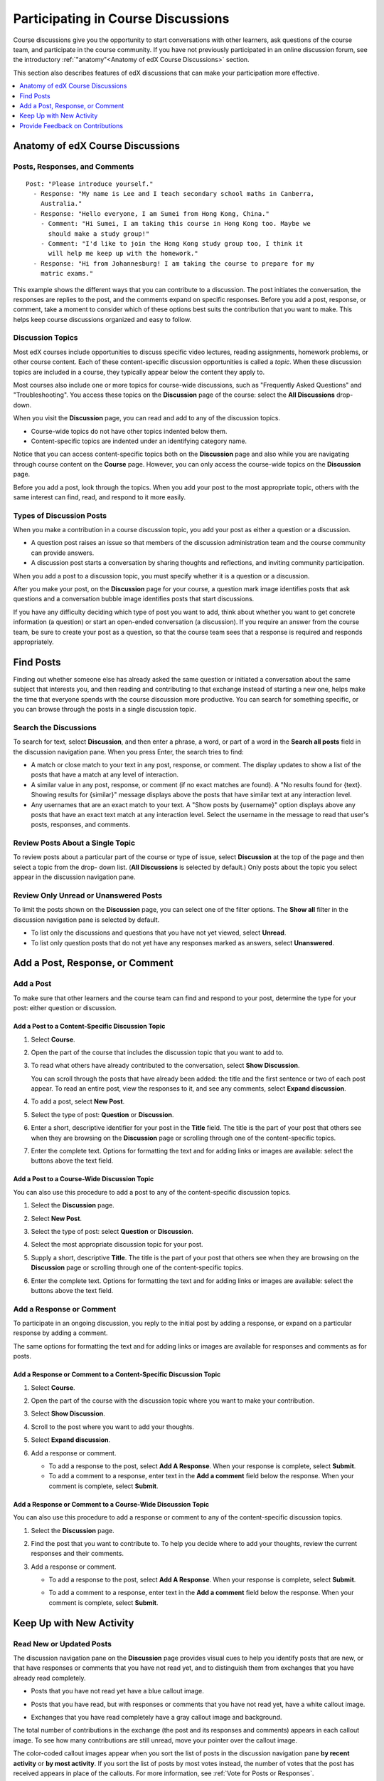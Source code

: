 .. _Discussions for Students and Staff:

###############################################
Participating in Course Discussions
###############################################

Course discussions give you the opportunity to start conversations with other
learners, ask questions of the course team, and participate in the course
community. If you have not previously participated in an online discussion
forum, see the introductory :ref:`"anatomy"<Anatomy of edX Course Discussions>`
section.

This section also describes features of edX discussions that can make your
participation more effective.

.. contents::
  :local:
  :depth: 1

.. _Anatomy of edX Course Discussions:

**********************************
Anatomy of edX Course Discussions
**********************************

====================================
Posts, Responses, and Comments
====================================

::

  Post: "Please introduce yourself."
    - Response: "My name is Lee and I teach secondary school maths in Canberra,
      Australia."
    - Response: "Hello everyone, I am Sumei from Hong Kong, China."
      - Comment: "Hi Sumei, I am taking this course in Hong Kong too. Maybe we
        should make a study group!"
      - Comment: "I'd like to join the Hong Kong study group too, I think it
        will help me keep up with the homework."
    - Response: "Hi from Johannesburg! I am taking the course to prepare for my
      matric exams."

This example shows the different ways that you can contribute to a discussion.
The post initiates the conversation, the responses are replies to the post, and
the comments expand on specific responses. Before you add a post, response, or
comment, take a moment to consider which of these options best suits the
contribution that you want to make. This helps keep course discussions
organized and easy to follow.

====================================
Discussion Topics
====================================

Most edX courses include opportunities to discuss specific video lectures,
reading assignments, homework problems, or other course content. Each of these
content-specific discussion opportunities is called a *topic*. When these
discussion topics are included in a course, they typically appear below the
content they apply to.

.. image:: ../../../shared/images/Discussion_content_specific.png
 :alt: A discussion topic that appears below a video in the course, identified
       by a "Show Discussion" link.
 :width: 800

Most courses also include one or more topics for course-wide discussions, such
as "Frequently Asked Questions" and "Troubleshooting". You access these topics
on the **Discussion** page of the course: select the **All Discussions**
drop-down.

.. image:: ../../../shared/images/Discussion_course_wide.png
 :alt: Discussion topics are listed on the Discussion page when you select the
       drop-down list at the left side of the page.
 :width: 400

When you visit the **Discussion** page, you can read and add to any of the
discussion topics.

* Course-wide topics do not have other topics indented below them.

* Content-specific topics are indented under an identifying category name.

Notice that you can access content-specific topics both on the **Discussion**
page and also while you are navigating through course content on the
**Course** page. However, you can only access the course-wide topics on the
**Discussion** page.

Before you add a post, look through the topics. When you add your post to the
most appropriate topic, others with the same interest can find, read, and
respond to it more easily.

====================================
Types of Discussion Posts
====================================

When you make a contribution in a course discussion topic, you add your post
as either a question or a discussion.

* A question post raises an issue so that members of the discussion
  administration team and the course community can provide answers.

* A discussion post starts a conversation by sharing thoughts and reflections,
  and inviting community participation.

When you add a post to a discussion topic, you must specify whether it is a
question or a discussion.

After you make your post, on the **Discussion** page for your course, a
question mark image identifies posts that ask questions and a conversation
bubble image identifies posts that start discussions.

.. image:: ../../../shared/images/Post_types_in_list.png
 :alt: The discussion navigation pane with images identifying questions and
     discussions.
 :width: 400

If you have any difficulty deciding which type of post you want to add, think
about whether you want to get concrete information (a question) or start an
open-ended conversation (a discussion). If you require an answer from the
course team, be sure to create your post as a question, so that the course
team sees that a response is required and responds appropriately.


.. _Find Posts:

******************************
Find Posts
******************************

Finding out whether someone else has already asked the same question or
initiated a conversation about the same subject that interests you, and then
reading and contributing to that exchange instead of starting a new one, helps
make the time that everyone spends with the course discussion more productive.
You can search for something specific, or you can browse through the posts in a
single discussion topic.

=======================
Search the Discussions
=======================

To search for text, select **Discussion**, and then enter a phrase, a word, or
part of a word in the **Search all posts** field in the discussion navigation
pane. When you press Enter, the search tries to find:

* A match or close match to your text in any post, response, or comment. The
  display updates to show a list of the posts that have a match at any level of
  interaction.

* A similar value in any post, response, or comment (if no exact matches are
  found). A "No results found for {text}. Showing results for {similar}"
  message displays above the posts that have similar text at any interaction
  level.

* Any usernames that are an exact match to your text. A "Show posts by
  {username}" option displays above any posts that have an exact text match at
  any interaction level. Select the username in the message to read that user's
  posts, responses, and comments.

==============================================
Review Posts About a Single Topic
==============================================

To review posts about a particular part of the course or type of issue, select
**Discussion** at the top of the page and then select a topic from the drop-
down list. (**All Discussions** is selected by default.) Only posts about the
topic you select appear in the discussion navigation pane.

.. image:: ../../../shared/images/Discussion_filters.png
 :alt: The discussion navigation pane with callouts to identify the top filter
       to select one topic and the filter below it to select by state.
 :width: 400

=======================================
Review Only Unread or Unanswered Posts
=======================================

To limit the posts shown on the **Discussion** page, you can select one of the
filter options. The **Show all** filter in the discussion navigation pane is
selected by default.

* To list only the discussions and questions that you have not yet viewed,
  select **Unread**.

* To list only question posts that do not yet have any responses marked as
  answers, select **Unanswered**.

.. _Add a Post:

************************************
Add a Post, Response, or Comment
************************************

================================
Add a Post
================================

To make sure that other learners and the course team can find and respond to
your post, determine the type for your post: either question or discussion.

Add a Post to a Content-Specific Discussion Topic
**************************************************

#. Select **Course**.

#. Open the part of the course that includes the discussion topic that you want
   to add to.

#. To read what others have already contributed to the conversation, select
   **Show Discussion**.

   You can scroll through the posts that have already been added: the title and
   the first sentence or two of each post appear. To read an entire post, view
   the responses to it, and see any comments, select **Expand discussion**.

#. To add a post, select **New Post**.

   .. image:: ../../../shared/images/Discussion_content_specific_post.png
     :alt: Adding a post about specific course content.
     :width: 800

#. Select the type of post: **Question** or **Discussion**.

#. Enter a short, descriptive identifier for your post in the **Title** field.
   The title is the part of your post that others see when they are browsing on
   the **Discussion** page or scrolling through one of the content-specific
   topics.

#. Enter the complete text. Options for formatting the text and for adding
   links or images are available: select the buttons above the text field.

.. The following paragraph applies to the edX mobile app for Open edX (with discussions)
.. Alison, DOC-1815, June 2015

.. only:: Open_edX

  .. note:: Any text formatting or images that you add are only visible
     when others read your post in a web browser. The edX mobile apps do not
     currently display added formatting or images.

Add a Post to a Course-Wide Discussion Topic
**************************************************

You can also use this procedure to add a post to any of the content-specific
discussion topics.

#. Select the **Discussion** page.

#. Select **New Post**.

#. Select the type of post: select **Question** or **Discussion**.

#. Select the most appropriate discussion topic for your post.

   .. image:: ../../../shared/images/Discussion_course_wide_post.png
     :alt: Selecting the topic for a new post on the Discussion page.
     :width: 400

#. Supply a short, descriptive **Title**. The title is the part of your post
   that others see when they are browsing on the **Discussion** page or
   scrolling through one of the content-specific topics.

#. Enter the complete text. Options for formatting the text and for adding
   links or images are available: select the buttons above the text field.

.. The following paragraph applies to the edX mobile app for Open edX (with discussions)
.. Alison, DOC-1815, June 2015

.. only:: Open_edX

  .. note:: Any text formatting or images that you add are only visible
    when others read your post in a web browser. The edX mobile apps do not
    currently display added formatting or images.

===========================
Add a Response or Comment
===========================

To participate in an ongoing discussion, you reply to the initial post by
adding a response, or expand on a particular response by adding a comment.

The same options for formatting the text and for adding links or images are
available for responses and comments as for posts.

.. The following paragraph applies to the edX mobile app for Open edX (with discussions)
.. Alison, DOC-1815, June 2015

.. only:: Open_edX

  .. note:: Any text formatting or images that you add are only visible
    when others read your post in a web browser. The edX mobile apps do not
    currently display added formatting or images.

Add a Response or Comment to a Content-Specific Discussion Topic
****************************************************************

#. Select **Course**.

#. Open the part of the course with the discussion topic where you want to make
   your contribution.

#. Select **Show Discussion**.

#. Scroll to the post where you want to add your thoughts.

#. Select **Expand discussion**.

   .. image:: ../../../shared/images/Discussion_expand.png
     :alt: The **Expand discussion** link under a post.
     :width: 800

#. Add a response or comment.

   * To add a response to the post, select **Add A Response**. When your response is complete, select **Submit**.

   * To add a comment to a response, enter text in the **Add a comment** field below the response. When your comment is complete, select **Submit**.


Add a Response or Comment to a Course-Wide Discussion Topic
************************************************************

You can also use this procedure to add a response or comment to any of the
content-specific discussion topics.

#. Select the **Discussion** page.

#. Find the post that you want to contribute to. To help you decide where to
   add your thoughts, review the current responses and their comments.

#. Add a response or comment.

   * To add a response to the post, select **Add A Response**. When your response is complete, select **Submit**.

     .. image:: ../../../shared/images/Discussion_add_response.png
       :alt: The **Add A Response** button located between a post and its
          responses.
       :width: 400

   * To add a comment to a response, enter text in the **Add a comment** field below the response. When your comment is complete, select **Submit**.


.. _Keep Up with New Activity:

****************************************
Keep Up with New Activity
****************************************

==============================
Read New or Updated Posts
==============================

The discussion navigation pane on the **Discussion** page provides visual cues
to help you identify posts that are new, or that have responses or comments
that you have not read yet, and to distinguish them from exchanges that you
have already read completely.

* Posts that you have not read yet have a blue callout image.

* Posts that you have read, but with responses or comments that you have not
  read yet, have a white callout image.

* Exchanges that you have read completely have a gray callout image and
  background.

  .. image:: ../../../shared/images/Discussion_colorcoding.png
    :alt: The discussion navigation pane with posts showing differently colored
        backgrounds and callout images.
    :width: 200

The total number of contributions in the exchange (the post and its responses
and comments) appears in each callout image. To see how many contributions are
still unread, move your pointer over the callout image.

.. image:: ../../../shared/images/Discussion_mouseover.png
 :alt: A post with four contributions total, and a popup that shows that only
   two are unread.
 :width: 400

The color-coded callout images appear when you sort the list of posts in the
discussion navigation pane **by recent activity** or **by most activity**. If
you sort the list of posts by most votes instead, the number of votes that the
post has received appears in place of the callouts. For more information, see
:ref:`Vote for Posts or Responses`.

==============================
Receive Daily Digests
==============================

You have the option to receive an email message each day that summarizes
discussion activity for the posts you are following. To receive this daily
digest, select **Discussion** and then select the **Receive updates** checkbox.


.. _React to Contributions:

************************************
Provide Feedback on Contributions
************************************

As you read the contributions that other learners and team members make to
discussion topics, you can provide feedback without writing a complete response
or comment. You can provide feedback in these ways.

* :ref:`Vote for posts and responses<Vote for Posts or Responses>` to provide
  positive feedback.

* :ref:`Follow posts<Follow Posts>` so that you can check back in on
  interesting conversations and questions easily.

* :ref:`Answer questions, and mark your questions as answered<Answer
  Questions>`.

* :ref:`Report a contribution<Report Discussion Misuse>` that is inappropriate
  to the discussion administration team.

To select a feedback option, you use the icons at the top right of each post,
response, or comment. When you move your pointer over these icons a label
appears.

.. image:: ../../../shared/images/Discussion_options_mouseover.png
 :alt: The icons at top right of a post, shown before the pointer is
      placed over each one and with the Vote, Follow, and More labels.
 :width: 400

When you select the "More" icon, a menu of the options that currently apply
appears.

.. image:: ../../../shared/images/Discussion_More_menu.png
 :alt: The More icon expanded to show a menu with one option and a menu with
       three options.
 :width: 400

.. _Vote for Posts or Responses:

==============================
Vote for Posts or Responses
==============================

If you like a post or one of its responses, you can vote for it: view the
post or response and select the "Vote" icon at top right.

.. image:: ../../../shared/images/Discussion_vote.png
 :alt: A post with the Vote icon circled.
 :width: 600

You can sort the list of posts in the discussion navigation pane so that the
posts with the most votes appear at the top: select the drop-down list of
sorting options and select **by most votes**.

.. image:: ../../../shared/images/Discussion_sortvotes.png
 :alt: The discussion navigation pane with the "by most votes" sorting option
       and the number of votes for the post circled.
 :width: 200

The number of votes that each post has received displays in the discussion
navigation pane. (Votes for responses are not included in the number.)

.. _Follow Posts:

==============================
Follow Posts
==============================

If you find a post particularly interesting and want to return to it in the
future, you can follow it: view that post and select the "Follow" icon.

.. image:: ../../../shared/images/Discussion_follow.png
 :alt: A post with the Follow icon circled.
 :width: 600

Each post that you follow appears with a "Following" indicator in the list of
posts.

To list only the posts that you are following, regardless of the discussion
topic they apply to, select the drop-down Discussion list and select
**Posts I'm Following**.

.. image:: ../../../shared/images/Discussion_filterfollowing.png
 :alt: The discussion navigation pane with the "Posts I'm Following" filter
       selected. Every post in the list shows the following indicator.
 :width: 200

.. _Answer Questions:

============================================================
Answer Questions and Mark Questions as Answered
============================================================

Anyone in a course can answer questions. Just add a response to the question
post with your answer.

The person who posted the question (and members of the discussion
administration team) can mark responses as correct: select the "Mark as Answer"
icon that appears at upper right of the response.

.. image:: ../../../shared/images/Discussion_answer_question.png
 :alt: A question and a response, with the Mark as Answer icon circled.
 :width: 600

.. The following paragraph applies to the edX mobile app for Open edX (with discussions)
.. Alison, DOC-1815, June 2015

.. only:: Open_edX

  .. note:: You can only mark questions as answered when you work in a web
    browser. This option is not available when you work in an edX mobile app.

After at least one response is marked as the answer, a check or tick mark image
replaces the question mark image for the post in the list on the **Discussion**
page.

.. image:: ../../../shared/images/Discussion_answers_in_list.png
 :alt: The discussion navigation pane with images identifying unanswered and
     answered questions and discussions.
 :width: 200

.. _Report Discussion Misuse:

==============================
Report Discussion Misuse
==============================

You can flag any post, response, or comment for a discussion moderator to
review: view the contribution, select the "More" icon, and then select
**Report**.

.. image:: ../../../shared/images/Discussion_reportmisuse.png
 :alt: A post and a response with the "Report" link circled.
 :width: 400

.. Future: DOC-121 As a course author, I need a template of discussion guidelines to give to students
